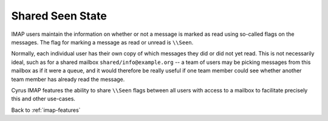 ==================
Shared \Seen State
==================

IMAP users maintain the information on whether or not a message is
marked as read using so-called flags on the messages. The flag for
marking a message as read or unread is ``\\Seen``.

Normally, each individual user has their own copy of which messages they
did or did not yet read. This is not necessarily ideal, such as for a
shared mailbox ``shared/info@example.org`` -- a team of users may be
picking messages from this mailbox as if it were a queue, and it would
therefore be really useful if one team member could see whether another
team member has already read the message.

Cyrus IMAP features the ability to share ``\\Seen`` flags between all
users with access to a mailbox to facilitate precisely this and other
use-cases.

Back to :ref:`imap-features`
